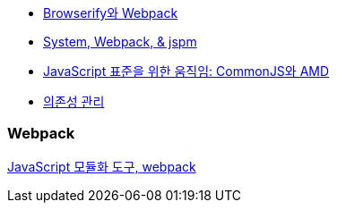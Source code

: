 * http://blog.coderifleman.com/post/112564054684/browserify%EC%99%80-webpack[Browserify와 Webpack]
* http://www.slideshare.net/jesterxl/system-webpackjspm[System, Webpack, & jspm]
* http://d2.naver.com/helloworld/12864[JavaScript 표준을 위한 움직임: CommonJS와 AMD]
* https://github.com/nhnent/fe.javascript/wiki/%EC%9D%98%EC%A1%B4%EC%84%B1-%EA%B4%80%EB%A6%AC[의존성 관리]

=== Webpack
http://d2.naver.com/helloworld/0239818[JavaScript 모듈화 도구, webpack]
